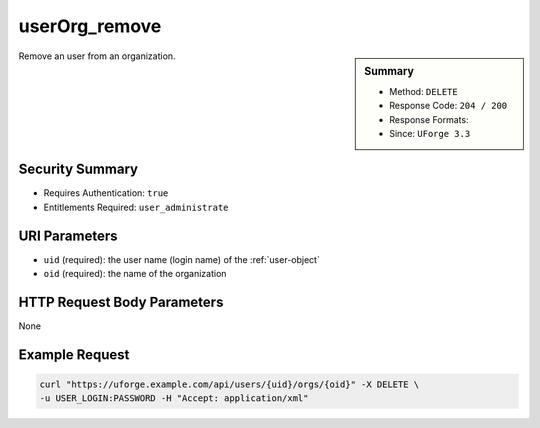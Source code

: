 .. Copyright FUJITSU LIMITED 2016-2019

.. _userOrg-remove:

userOrg_remove
--------------

.. function:: DELETE /users/{uid}/orgs/{oid}

.. sidebar:: Summary

	* Method: ``DELETE``
	* Response Code: ``204 / 200``
	* Response Formats: 
	* Since: ``UForge 3.3``

Remove an user from an organization.

Security Summary
~~~~~~~~~~~~~~~~

* Requires Authentication: ``true``
* Entitlements Required: ``user_administrate``

URI Parameters
~~~~~~~~~~~~~~

* ``uid`` (required): the user name (login name) of the :ref:`user-object`
* ``oid`` (required): the name of the organization

HTTP Request Body Parameters
~~~~~~~~~~~~~~~~~~~~~~~~~~~~

None

Example Request
~~~~~~~~~~~~~~~

.. code-block:: bash

	curl "https://uforge.example.com/api/users/{uid}/orgs/{oid}" -X DELETE \
	-u USER_LOGIN:PASSWORD -H "Accept: application/xml"

.. seealso::

	 * :ref:`org-object`
	 * :ref:`organization-api-resources`
	 * :ref:`user-object`
	 * :ref:`userAdminStatus-change`
	 * :ref:`userOrg-getAll`
	 * :ref:`userOrg-remove`
	 * :ref:`user-create`
	 * :ref:`user-get`
	 * :ref:`user-getAll`
	 * :ref:`user-update`
